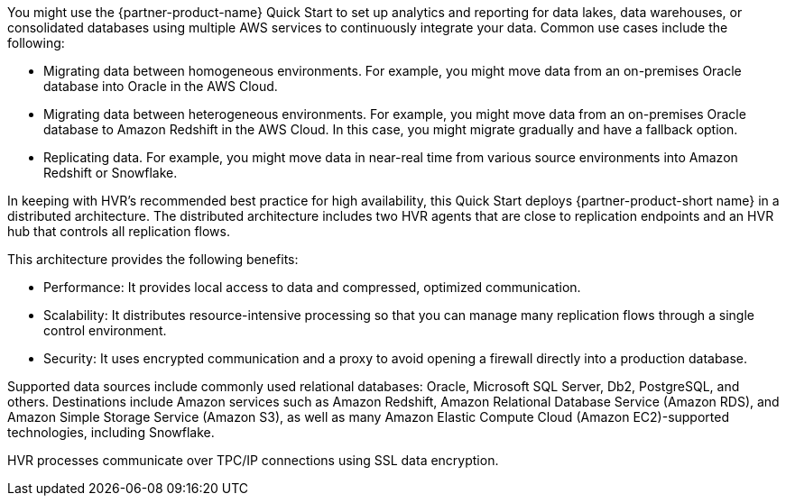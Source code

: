 // Replace the content in <>
// Briefly describe the software. Use consistent and clear branding.
// Include the benefits of using the software on AWS, and provide details on usage scenarios.

You might use the {partner-product-name} Quick Start to set up analytics and reporting for data lakes, data warehouses, or consolidated databases using multiple AWS services to continuously integrate your data. Common use cases include the following:

* Migrating data between homogeneous environments. For example, you might move data from an on-premises Oracle database into Oracle in the AWS Cloud.
* Migrating data between heterogeneous environments. For example, you might move data from an on-premises Oracle database to Amazon Redshift in the AWS Cloud. In this case, you might migrate gradually and have a fallback option.
* Replicating data. For example, you might move data in near-real time from various source environments into Amazon Redshift or Snowflake.

In keeping with HVR's recommended best practice for high availability, this Quick Start deploys {partner-product-short name} in a distributed architecture. The distributed architecture includes two HVR agents that are close to replication endpoints and an HVR hub that controls all replication flows.

This architecture provides the following benefits:

* Performance: It provides local access to data and compressed, optimized communication.
* Scalability: It distributes resource-intensive processing so that you can manage many replication flows through a single control environment.
* Security: It uses encrypted communication and a proxy to avoid opening a firewall directly into a production database.

Supported data sources include commonly used relational databases: Oracle, Microsoft SQL Server, Db2, PostgreSQL, and others. Destinations include Amazon services such as Amazon Redshift, Amazon Relational Database Service (Amazon RDS), and Amazon Simple Storage Service (Amazon S3), as well as many Amazon Elastic Compute Cloud (Amazon EC2)-supported technologies, including Snowflake.

HVR processes communicate over TPC/IP connections using SSL data encryption.